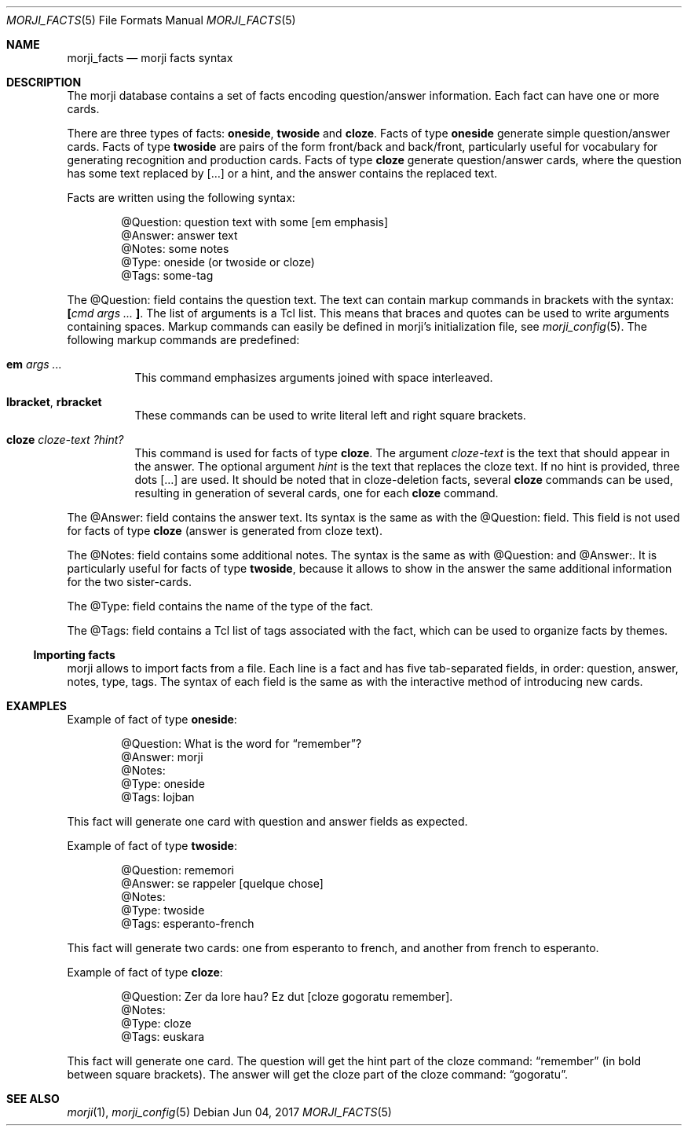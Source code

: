 .\" Copyright (c) 2017 Yon <anaseto@bardinflor.perso.aquilenet.fr>
.\"
.\" Permission to use, copy, modify, and distribute this software for any
.\" purpose with or without fee is hereby granted, provided that the above
.\" copyright notice and this permission notice appear in all copies.
.\"
.\" THE SOFTWARE IS PROVIDED "AS IS" AND THE AUTHOR DISCLAIMS ALL WARRANTIES
.\" WITH REGARD TO THIS SOFTWARE INCLUDING ALL IMPLIED WARRANTIES OF
.\" MERCHANTABILITY AND FITNESS. IN NO EVENT SHALL THE AUTHOR BE LIABLE FOR
.\" ANY SPECIAL, DIRECT, INDIRECT, OR CONSEQUENTIAL DAMAGES OR ANY DAMAGES
.\" WHATSOEVER RESULTING FROM LOSS OF USE, DATA OR PROFITS, WHETHER IN AN
.\" ACTION OF CONTRACT, NEGLIGENCE OR OTHER TORTIOUS ACTION, ARISING OUT OF
.\" OR IN CONNECTION WITH THE USE OR PERFORMANCE OF THIS SOFTWARE.
.Dd Jun 04, 2017
.Dt MORJI_FACTS 5
.Os
.Sh NAME
.Nm morji_facts
.Nd morji facts syntax
.Sh DESCRIPTION
The morji database contains a set of facts encoding question/answer
information.
Each fact can have one or more cards.
.Pp
There are three types of facts:
.Cm oneside ,
.Cm twoside
and
.Cm cloze .
Facts of type
.Cm oneside
generate simple question/answer cards.
Facts of type
.Cm twoside
are pairs of the form front/back and back/front, particularly useful for
vocabulary for generating recognition and production cards.
Facts of type
.Cm cloze
generate question/answer cards, where the question has some text
replaced by […] or a hint, and the answer contains the replaced text.
.Pp
Facts are written using the following syntax:
.Bd -literal -offset indent
@Question: question text with some [em emphasis]
@Answer: answer text
@Notes: some notes
@Type: oneside (or twoside or cloze)
@Tags: some-tag
.Ed
.Pp
The @Question: field contains the question text.
The text can contain markup commands in brackets with the syntax:
.Cm \&[ Ns Ar cmd args ... Cm \&] .
The list of arguments is a Tcl list.
This means that braces and quotes can be used to write arguments containing
spaces.
Markup commands can easily be defined in morji's initialization file, see
.Xr morji_config 5 .
The following markup commands are predefined:
.Bl -tag -width Ds
.It Cm em Ar args ...
This command emphasizes arguments joined with space interleaved.
.It Cm lbracket , rbracket
These commands can be used to write literal left and right square brackets.
.It Cm cloze Ar cloze-text Ar ?hint?
This command is used for facts of type
.Cm cloze .
The argument
.Ar cloze-text
is the text that should appear in the answer.
The optional argument
.Ar hint
is the text that replaces the cloze text.
If no hint is provided, three dots […] are used.
It should be noted that in cloze-deletion facts, several
.Cm cloze
commands can be used, resulting in generation of several cards, one for each
.Cm cloze
command.
.El
.Pp
The @Answer: field contains the answer text.
Its syntax is the same as with the @Question: field.
This field is not used for facts of type
.Cm cloze
(answer is generated from cloze text).
.Pp
The @Notes: field contains some additional notes.
The syntax is the same as with @Question: and @Answer:.
It is particularly useful for facts of type
.Cm twoside ,
because it allows to show in the answer the same additional information for the
two sister-cards.
.Pp
The @Type: field contains the name of the type of the fact.
.Pp
The @Tags: field contains a Tcl list of tags associated with the fact, which
can be used to organize facts by themes.
.Ss Importing facts
morji allows to import facts from a file.
Each line is a fact and has five tab-separated fields, in order: question,
answer, notes, type, tags.
The syntax of each field is the same as with the interactive method of
introducing new cards.
.Sh EXAMPLES
Example of fact of type
.Cm oneside :
.Bd -literal -offset indent
@Question: What is the word for “remember”?
@Answer: morji
@Notes:
@Type: oneside
@Tags: lojban
.Ed
.Pp
This fact will generate one card with question and answer fields as expected.
.Pp
Example of fact of type
.Cm twoside :
.Bd -literal -offset indent
@Question: rememori
@Answer: se rappeler [quelque chose]
@Notes:
@Type: twoside
@Tags: esperanto-french
.Ed
.Pp
This fact will generate two cards: one from esperanto to french, and another
from french to esperanto.
.Pp
Example of fact of type
.Cm cloze :
.Bd -literal -offset indent
@Question: Zer da lore hau? Ez dut [cloze gogoratu remember].
@Notes:
@Type: cloze
@Tags: euskara
.Ed
.Pp
This fact will generate one card.
The question will get the hint part of the cloze command: “remember” (in bold between
square brackets).
The answer will get the cloze part of the cloze command: “gogoratu”.
.Sh SEE ALSO
.Xr morji 1 ,
.Xr morji_config 5
